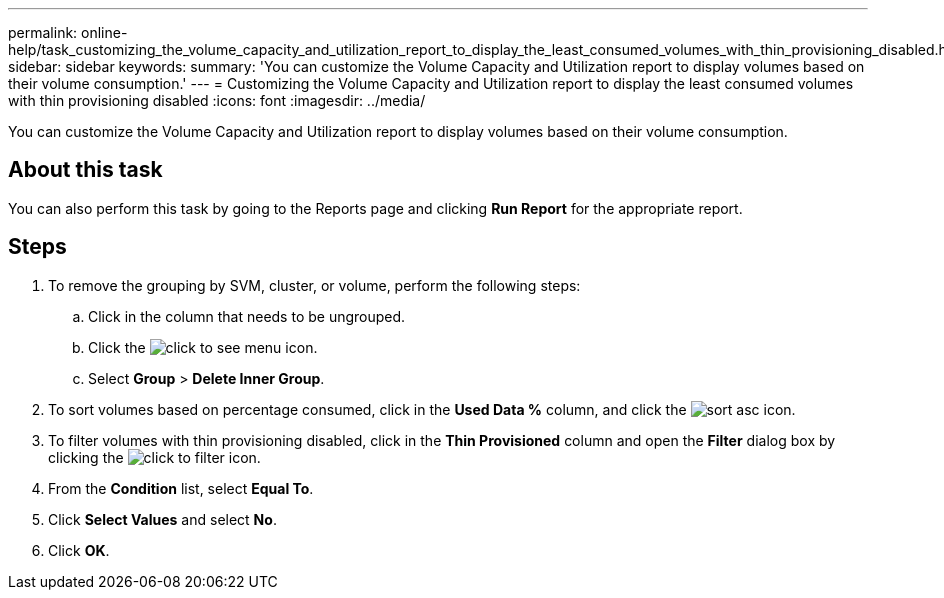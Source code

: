 ---
permalink: online-help/task_customizing_the_volume_capacity_and_utilization_report_to_display_the_least_consumed_volumes_with_thin_provisioning_disabled.html
sidebar: sidebar
keywords: 
summary: 'You can customize the Volume Capacity and Utilization report to display volumes based on their volume consumption.'
---
= Customizing the Volume Capacity and Utilization report to display the least consumed volumes with thin provisioning disabled
:icons: font
:imagesdir: ../media/

[.lead]
You can customize the Volume Capacity and Utilization report to display volumes based on their volume consumption.

== About this task

You can also perform this task by going to the Reports page and clicking *Run Report* for the appropriate report.

== Steps

. To remove the grouping by SVM, cluster, or volume, perform the following steps:
 .. Click in the column that needs to be ungrouped.
 .. Click the image:../media/click_to_see_menu.gif[] icon.
 .. Select *Group* > *Delete Inner Group*.
. To sort volumes based on percentage consumed, click in the *Used Data %* column, and click the image:../media/sort_asc.gif[] icon.
. To filter volumes with thin provisioning disabled, click in the *Thin Provisioned* column and open the *Filter* dialog box by clicking the image:../media/click_to_filter.gif[] icon.
. From the *Condition* list, select *Equal To*.
. Click *Select Values* and select *No*.
. Click *OK*.
